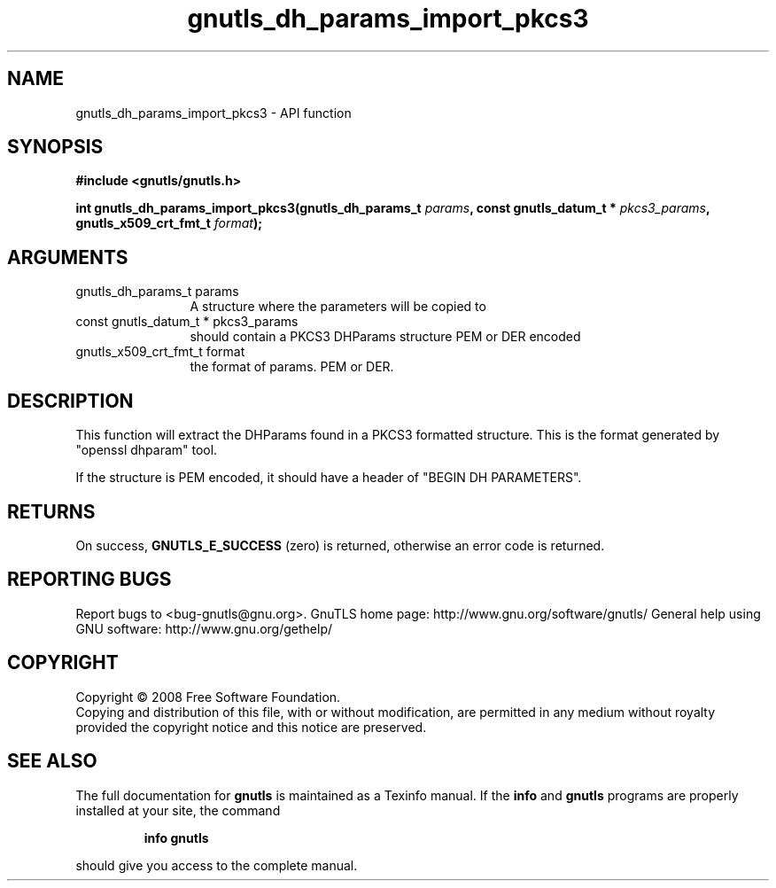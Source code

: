 .\" DO NOT MODIFY THIS FILE!  It was generated by gdoc.
.TH "gnutls_dh_params_import_pkcs3" 3 "2.12.6.1" "gnutls" "gnutls"
.SH NAME
gnutls_dh_params_import_pkcs3 \- API function
.SH SYNOPSIS
.B #include <gnutls/gnutls.h>
.sp
.BI "int gnutls_dh_params_import_pkcs3(gnutls_dh_params_t " params ", const gnutls_datum_t * " pkcs3_params ", gnutls_x509_crt_fmt_t " format ");"
.SH ARGUMENTS
.IP "gnutls_dh_params_t params" 12
A structure where the parameters will be copied to
.IP "const gnutls_datum_t * pkcs3_params" 12
should contain a PKCS3 DHParams structure PEM or DER encoded
.IP "gnutls_x509_crt_fmt_t format" 12
the format of params. PEM or DER.
.SH "DESCRIPTION"
This function will extract the DHParams found in a PKCS3 formatted
structure. This is the format generated by "openssl dhparam" tool.

If the structure is PEM encoded, it should have a header
of "BEGIN DH PARAMETERS".
.SH "RETURNS"
On success, \fBGNUTLS_E_SUCCESS\fP (zero) is returned,
otherwise an error code is returned.
.SH "REPORTING BUGS"
Report bugs to <bug-gnutls@gnu.org>.
GnuTLS home page: http://www.gnu.org/software/gnutls/
General help using GNU software: http://www.gnu.org/gethelp/
.SH COPYRIGHT
Copyright \(co 2008 Free Software Foundation.
.br
Copying and distribution of this file, with or without modification,
are permitted in any medium without royalty provided the copyright
notice and this notice are preserved.
.SH "SEE ALSO"
The full documentation for
.B gnutls
is maintained as a Texinfo manual.  If the
.B info
and
.B gnutls
programs are properly installed at your site, the command
.IP
.B info gnutls
.PP
should give you access to the complete manual.
